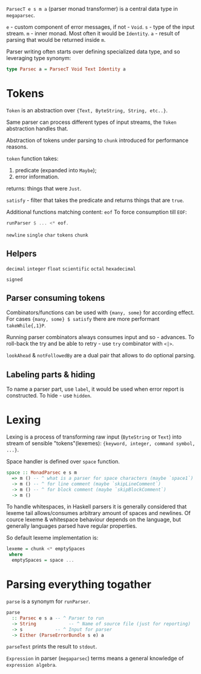 ~ParsecT e s m a~ (parser monad transformer) is a central data type in ~megaparsec~.

~e~ - custom component of error messages, if not - ~Void~.
~s~ - type of the input stream.
~m~ - inner monad. Most often it would be ~Identity~.
~a~ - result of parsing that would be returned inside ~m~.

Parser writing often starts over defining specialized data type, and so leveraging type synonym:
#+begin_src haskell
type Parsec a = ParsecT Void Text Identity a
#+end_src

* Tokens

~Token~ is an abstraction over ~{Text, ByteString, String, etc..}~.

Same parser can process different types of input streams, the ~Token~ abstraction handles that.

Abstraction of tokens under parsing to =chunk= introduced for performance reasons.

~token~ function takes:
  1. predicate (expanded into ~Maybe~);
  2. error information.
  returns: things that were ~Just~.

~satisfy~ - filter that takes the predicate and returns things that are ~true~.

Additional functions matching content:
  ~eof~
    To force consumption till ~EOF~:
    #+begin_src haskell
    runParser $ ... <* eof.
    #+end_src
  ~newline~
  ~single~
  ~char~
  ~tokens~
  ~chunk~

** Helpers
  ~decimal~
  ~integer~
  ~float~
  ~scientific~
  ~octal~
  ~hexadecimal~

  ~signed~
  
** Parser consuming tokens

Combinators/functions can be used with ~{many, some}~ for according effect. For cases ~{many, some} $ satisfy~ there are more performant ~takeWhile{,1}P~.

Running parser combinators always consumes input and so - advances. To roll-back the try and be able to retry - use ~try~ combinator with ~<|>~.

~lookAhead~ & ~notFollowedBy~ are a dual pair that allows to do optional parsing.


** Labeling parts & hiding

To name a parser part, use ~label~, it would be used when error report is constructed.
To hide - use ~hidden~.

* Lexing

Lexing is a process of transforming raw input (~ByteString~ or ~Text~) into stream of sensible "tokens"(lexemes): ~{keyword, integer, command symbol, ...}~.

Space handler is defined over ~space~ function.

#+begin_src haskell
space :: MonadParsec e s m
  => m () -- ^ what is a parser for space characters (maybe `space1`)
  -> m () -- ^ for line comment (maybe `skipLineComment`)
  -> m () -- ^ for block comment (maybe `skipBlockComment`)
  -> m ()
#+end_src

To handle whitespaces, in Haskell parsers it is generally considered that lexeme tail allows/consumes arbitrary amount of spaces and newlines. Of cource lexeme & whitespace behaviour depends on the language, but generally languages parsed have regular properties.

So default lexeme implementation is:
#+begin_src haskell
lexeme = chunk <* emptySpaces
 where
  emptySpaces = space ...
#+end_src

* Parsing everything togather

~parse~ is a synonym for ~runParser~.
#+begin_src haskell
parse
  :: Parsec e s a -- ^ Parser to run
  -> String            -- ^ Name of source file (just for reporting)
  -> s            -- ^ Input for parser
  -> Either (ParseErrorBundle s e) a
#+end_src
~parseTest~ prints the result to ~stdout~.

=Expression= in parser (~megaparsec~) terms means a general knowledge of =expression algebra=.

